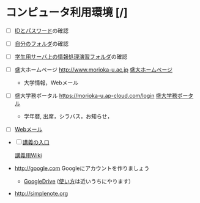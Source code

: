 * コンピュータ利用環境 [/]

- [ ] [[./情報処理2016_IDとパスワード.org][IDとパスワード]]の確認

- [ ]  [[./情報処理_自分のフォルダ.org][自分のフォルダ]]の確認

- [ ] [[./情報処理_学生用サーバ上の情報処理演習フォルダ.org][学生用サーバ上の情報処理演習フォルダ]]の確認

- [ ]  盛大ホームページ http://www.morioka-u.ac.jp
   [[http://www.morioka-u.ac.jp][盛大ホームページ]]

   -  大学情報，Webメール

- [ ]  盛大学務ポータル https://morioka-u.ap-cloud.com/login
   [[https://morioka-u.ap-cloud.com/login][盛大学務ポータル]]

   -  学年暦, 出席，シラバス，お知らせ，

- [ ] [[./情報処理_Webメール.org][Webメール]] 



- [ ] [[http://masayuki054.hatenablog.com/entry/2016/04/04/113109][講義の入口]]

 [[http://www.ictnet.ne.jp/~fumito/j2012/index.php][講義用Wiki]] 

- http://google.com  Googleにアカウントを作りましょう
  -  [[./GoogleDrive.org][GoogleDrive]]
     ([[./使い方.org][使い方]]は近いうちにやります）

- http://simplenote.org
  
